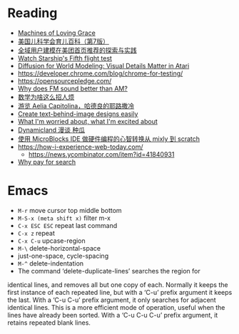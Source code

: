 * Reading
- [[https://darioamodei.com/machines-of-loving-grace][Machines of Loving Grace]]
- [[https://book.douban.com/subject/35218443/][美国儿科学会育儿百科（第7版）]]
- [[https://tech.meituan.com/2024/10/10/exploration-and-practice-of-user-modeling-recommended.html][全域用户建模在美团首页推荐的探索与实践]]
- [[https://x.com/SpaceX/status/1845152255944819015][Watch Starship's Fifth flight test]]
- [[https://diamond-wm.github.io/][Diffusion for World Modeling: Visual Details Matter in Atari]]
- https://developer.chrome.com/blog/chrome-for-testing/
- https://opensourcepledge.com/
- [[https://www.johndcook.com/blog/2024/10/13/why-does-fm-sound-better-than-am/][Why does FM sound better than AM?]]
- [[https://www.bilibili.com/video/BV1bm2mYuEMc/][数学为啥这么招人烦]]
- [[https://followinghadrian.com/2014/11/05/exploring-aelia-capitolina-hadrians-jerusalem/][游览 Aelia Capitolina，哈德良的耶路撒冷]]
- [[https://textbehindimage.rexanwong.xyz/][Create text-behind-image designs easily]]
- [[https://www.ted.com/talks/bill_joy_what_i_m_worried_about_what_i_m_excited_about?subtitle=en][What I'm worried about, what I'm excited about]]
- [[https://www.bilibili.com/video/BV1FnpbeaEcF/][Dynamicland 漫谈 种瓜]]
- [[https://www.bilibili.com/video/BV1dusheeELp/][使用 MicroBlocks IDE 做硬件编程的心智转换从 mixly 到 scratch]]
- [[https://how-i-experience-web-today.com/]]
  + https://news.ycombinator.com/item?id=41840931
- [[https://help.kagi.com/kagi/why-kagi/why-pay-for-search.html][Why pay for search]]

* Emacs

- =M-r= move cursor top middle bottom
- =M-S-x (meta shift x)= filter m-x
- =C-x ESC ESC= repeat last command
- =C-x z= repeat
- =C-x C-u= upcase-region
- =M-\= delete-horizontal-space
- just-one-space, cycle-spacing
- =M-^= delete-indentation
- The command ‘delete-duplicate-lines’ searches the region for
identical lines, and removes all but one copy of each.  Normally it
keeps the first instance of each repeated line, but with a ‘C-u’ prefix
argument it keeps the last.  With a ‘C-u C-u’ prefix argument, it only
searches for adjacent identical lines.  This is a more efficient mode of
operation, useful when the lines have already been sorted.  With a ‘C-u
C-u C-u’ prefix argument, it retains repeated blank lines.
